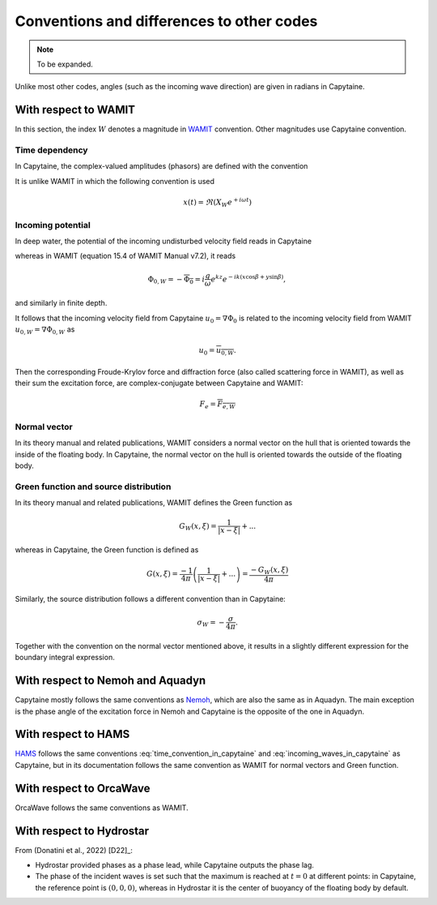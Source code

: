 ==========================================
Conventions and differences to other codes
==========================================

.. note::
    To be expanded.

Unlike most other codes, angles (such as the incoming wave direction) are given in radians in Capytaine.

With respect to WAMIT
---------------------

In this section, the index :math:`W` denotes a magnitude in `WAMIT <https://www.wamit.com/>`_ convention. Other magnitudes use Capytaine convention.

Time dependency
~~~~~~~~~~~~~~~

In Capytaine, the complex-valued amplitudes (phasors) are defined with the convention

.. math::
   x(t) = \Re ( X e^{-i \omega t}).
   :label: time_convention_in_capytaine

It is unlike WAMIT in which the following convention is used

.. math::
   x(t) = \Re ( X_W e^{+ i \omega t})

Incoming potential
~~~~~~~~~~~~~~~~~~

In deep water, the potential of the incoming undisturbed velocity field reads in Capytaine

.. math::
   \Phi_0 = -i \frac{g}{\omega} e^{k z} e^{i k (x \cos \beta + y \sin \beta)},
   :label: incoming_waves_in_capytaine

whereas in WAMIT (equation 15.4 of WAMIT Manual v7.2), it reads

.. math::
   \Phi_{0, W} = - \overline{\Phi_0} = i \frac{g}{\omega} e^{k z} e^{- i k (x \cos \beta + y \sin \beta)},

and similarly in finite depth.

It follows that the incoming velocity field from Capytaine :math:`u_0 = \nabla \Phi_0` is related to the incoming velocity field from WAMIT :math:`u_{0, W} = \nabla \Phi_{0, W}` as

.. math::
   u_0 = \overline{u_{0, W}}.

Then the corresponding Froude-Krylov force and diffraction force (also called scattering force in WAMIT), as well as their sum the excitation force, are complex-conjugate between Capytaine and WAMIT:

.. math::
   F_e = \overline{F_{e, W}}

Normal vector
~~~~~~~~~~~~~

In its theory manual and related publications, WAMIT considers a normal vector on the hull that is oriented towards the inside of the floating body.
In Capytaine, the normal vector on the hull is oriented towards the outside of the floating body.


Green function and source distribution
~~~~~~~~~~~~~~~~~~~~~~~~~~~~~~~~~~~~~~

In its theory manual and related publications, WAMIT defines the Green function as

.. math::
   G_W(x, \xi) = \frac{1}{|x - \xi|} + ...

whereas in Capytaine, the Green function is defined as

.. math::
   G(x, \xi) = \frac{-1}{4\pi} \left( \frac{1}{|x - \xi|} + ... \right) = \frac{- G_W(x, \xi)}{4\pi}

Similarly, the source distribution follows a different convention than in Capytaine:

.. math::
   \sigma_W = -\frac{\sigma}{4 \pi}.

Together with the convention on the normal vector mentioned above, it results in a slightly different expression for the boundary integral expression.


With respect to Nemoh and Aquadyn
---------------------------------

Capytaine mostly follows the same conventions as `Nemoh <https://gitlab.com/lheea/Nemoh>`_, which are also the same as in Aquadyn.
The main exception is the phase angle of the excitation force in Nemoh and Capytaine is the opposite of the one in Aquadyn.


With respect to HAMS
--------------------

`HAMS <https://github.com/YingyiLiu/HAMS>`_ follows the same conventions :eq:`time_convention_in_capytaine` and :eq:`incoming_waves_in_capytaine` as Capytaine, but in its documentation follows the same convention as WAMIT for normal vectors and Green function.


With respect to OrcaWave
------------------------

OrcaWave follows the same conventions as WAMIT.


With respect to Hydrostar
-------------------------

From (Donatini et al., 2022) [D22]_: 

* Hydrostar provided phases as a phase lead, while Capytaine outputs the phase lag.

* The phase of the incident waves is set such that the maximum is reached at :math:`t=0` at different points: in Capytaine, the reference point is :math:`(0, 0, 0)`, whereas in Hydrostar it is the center of buoyancy of the floating body by default.
